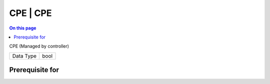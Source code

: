.. _caps-cpe-cpe:

=========
CPE | CPE
=========
.. contents:: On this page
    :local:
    :backlinks: none
    :depth: 1
    :class: singlecol

CPE (Managed by controller)

========= =============================
Data Type bool
========= =============================

Prerequisite for
----------------
